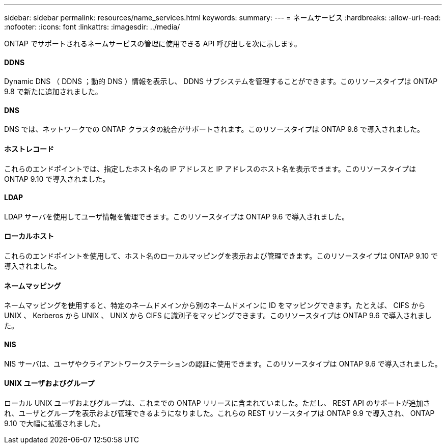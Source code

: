 ---
sidebar: sidebar 
permalink: resources/name_services.html 
keywords:  
summary:  
---
= ネームサービス
:hardbreaks:
:allow-uri-read: 
:nofooter: 
:icons: font
:linkattrs: 
:imagesdir: ../media/


[role="lead"]
ONTAP でサポートされるネームサービスの管理に使用できる API 呼び出しを次に示します。



==== DDNS

Dynamic DNS （ DDNS ；動的 DNS ）情報を表示し、 DDNS サブシステムを管理することができます。このリソースタイプは ONTAP 9.8 で新たに追加されました。



==== DNS

DNS では、ネットワークでの ONTAP クラスタの統合がサポートされます。このリソースタイプは ONTAP 9.6 で導入されました。



==== ホストレコード

これらのエンドポイントでは、指定したホスト名の IP アドレスと IP アドレスのホスト名を表示できます。このリソースタイプは ONTAP 9.10 で導入されました。



==== LDAP

LDAP サーバを使用してユーザ情報を管理できます。このリソースタイプは ONTAP 9.6 で導入されました。



==== ローカルホスト

これらのエンドポイントを使用して、ホスト名のローカルマッピングを表示および管理できます。このリソースタイプは ONTAP 9.10 で導入されました。



==== ネームマッピング

ネームマッピングを使用すると、特定のネームドメインから別のネームドメインに ID をマッピングできます。たとえば、 CIFS から UNIX 、 Kerberos から UNIX 、 UNIX から CIFS に識別子をマッピングできます。このリソースタイプは ONTAP 9.6 で導入されました。



==== NIS

NIS サーバは、ユーザやクライアントワークステーションの認証に使用できます。このリソースタイプは ONTAP 9.6 で導入されました。



==== UNIX ユーザおよびグループ

ローカル UNIX ユーザおよびグループは、これまでの ONTAP リリースに含まれていました。ただし、 REST API のサポートが追加され、ユーザとグループを表示および管理できるようになりました。これらの REST リソースタイプは ONTAP 9.9 で導入され、 ONTAP 9.10 で大幅に拡張されました。

